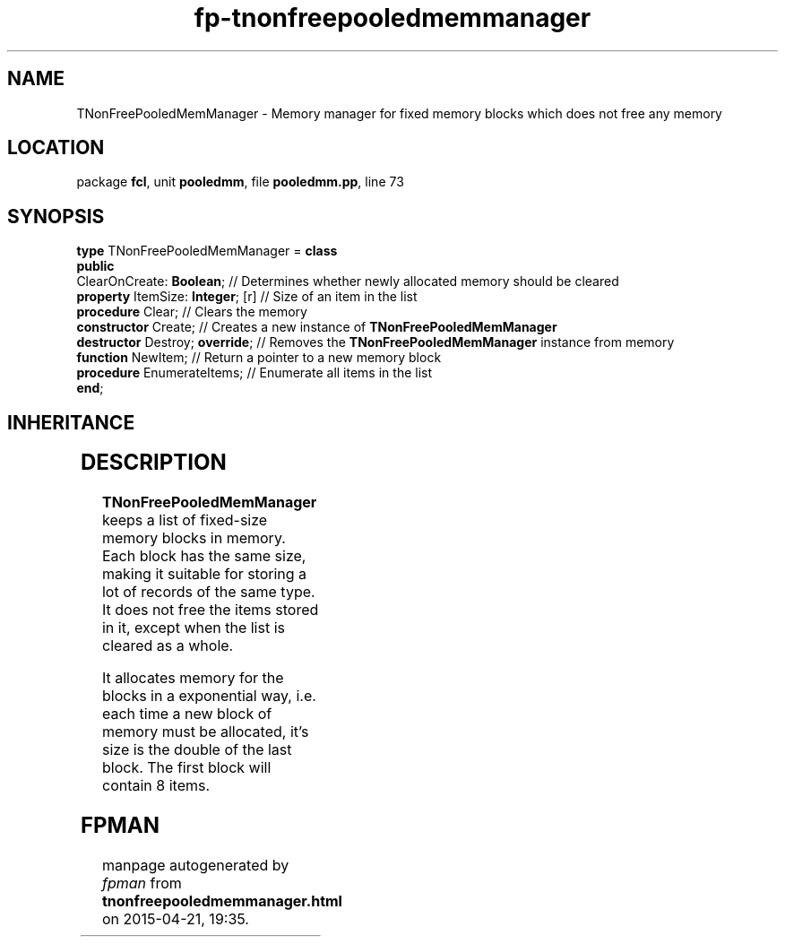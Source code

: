 .\" file autogenerated by fpman
.TH "fp-tnonfreepooledmemmanager" 3 "2014-03-14" "fpman" "Free Pascal Programmer's Manual"
.SH NAME
TNonFreePooledMemManager - Memory manager for fixed memory blocks which does not free any memory
.SH LOCATION
package \fBfcl\fR, unit \fBpooledmm\fR, file \fBpooledmm.pp\fR, line 73
.SH SYNOPSIS
\fBtype\fR TNonFreePooledMemManager = \fBclass\fR
.br
\fBpublic\fR
  ClearOnCreate: \fBBoolean\fR;         // Determines whether newly allocated memory should be cleared
  \fBproperty\fR ItemSize: \fBInteger\fR; [r] // Size of an item in the list
  \fBprocedure\fR Clear;                // Clears the memory
  \fBconstructor\fR Create;             // Creates a new instance of \fBTNonFreePooledMemManager\fR 
  \fBdestructor\fR Destroy; \fBoverride\fR;   // Removes the \fBTNonFreePooledMemManager\fR instance from memory
  \fBfunction\fR NewItem;               // Return a pointer to a new memory block
  \fBprocedure\fR EnumerateItems;       // Enumerate all items in the list
.br
\fBend\fR;
.SH INHERITANCE
.TS
l l
l l.
\fBTNonFreePooledMemManager\fR	Memory manager for fixed memory blocks which does not free any memory
\fBTObject\fR	
.TE
.SH DESCRIPTION
\fBTNonFreePooledMemManager\fR keeps a list of fixed-size memory blocks in memory. Each block has the same size, making it suitable for storing a lot of records of the same type. It does not free the items stored in it, except when the list is cleared as a whole.

It allocates memory for the blocks in a exponential way, i.e. each time a new block of memory must be allocated, it's size is the double of the last block. The first block will contain 8 items.


.SH FPMAN
manpage autogenerated by \fIfpman\fR from \fBtnonfreepooledmemmanager.html\fR on 2015-04-21, 19:35.

